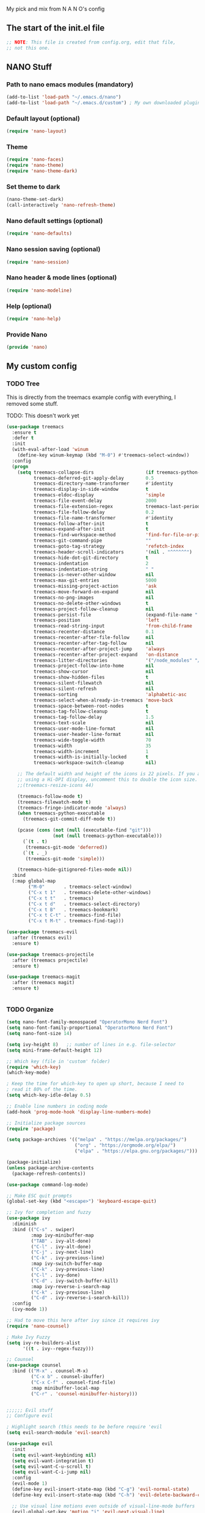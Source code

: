 #+title Emacs config
#+PROPERTY: header-args:emacs-lisp :tangle ./init.el :mkdirp yes

My pick and mix from N A N O's config

** The start of the init.el file

#+begin_src emacs-lisp
  ;; NOTE: This file is created from config.org, edit that file,
  ;; not this one.
#+end_src

** NANO Stuff
*** Path to nano emacs modules (mandatory)

#+begin_src emacs-lisp
(add-to-list 'load-path "~/.emacs.d/nano")
(add-to-list 'load-path "~/.emacs.d/custom") ; My own downloaded plugins
#+end_src

*** Default layout (optional)

#+begin_src emacs-lisp
(require 'nano-layout)
#+end_src

*** Theme

#+begin_src emacs-lisp
(require 'nano-faces)
(require 'nano-theme)
(require 'nano-theme-dark)
#+end_src

*** Set theme to dark

#+begin_src emacs-lisp
(nano-theme-set-dark)
(call-interactively 'nano-refresh-theme)
#+end_src

*** Nano default settings (optional)

#+begin_src emacs-lisp
(require 'nano-defaults)
#+end_src

*** Nano session saving (optional)

#+begin_src emacs-lisp
(require 'nano-session)
#+end_src

*** Nano header & mode lines (optional)

#+begin_src emacs-lisp
(require 'nano-modeline)
#+end_src

*** Help (optional)
#+begin_src emacs-lisp
(require 'nano-help)
#+end_src

*** Provide Nano
#+begin_src emacs-lisp
(provide 'nano)
#+end_src

** My custom config
*** TODO Tree

This is directly from the treemacs example config with everything, I removed some stuff.

TODO: This doesn't work yet

#+begin_src emacs-lisp
(use-package treemacs
  :ensure t
  :defer t
  :init
  (with-eval-after-load 'winum
    (define-key winum-keymap (kbd "M-0") #'treemacs-select-window))
  :config
  (progn
    (setq treemacs-collapse-dirs                   (if treemacs-python-executable 3 0)
          treemacs-deferred-git-apply-delay        0.5
          treemacs-directory-name-transformer      #'identity
          treemacs-display-in-side-window          t
          treemacs-eldoc-display                   'simple
          treemacs-file-event-delay                2000
          treemacs-file-extension-regex            treemacs-last-period-regex-value
          treemacs-file-follow-delay               0.2
          treemacs-file-name-transformer           #'identity
          treemacs-follow-after-init               t
          treemacs-expand-after-init               t
          treemacs-find-workspace-method           'find-for-file-or-pick-first
          treemacs-git-command-pipe                ""
          treemacs-goto-tag-strategy               'refetch-index
          treemacs-header-scroll-indicators        '(nil . "^^^^^^")
          treemacs-hide-dot-git-directory          t
          treemacs-indentation                     2
          treemacs-indentation-string              " "
          treemacs-is-never-other-window           nil
          treemacs-max-git-entries                 5000
          treemacs-missing-project-action          'ask
          treemacs-move-forward-on-expand          nil
          treemacs-no-png-images                   nil
          treemacs-no-delete-other-windows         t
          treemacs-project-follow-cleanup          nil
          treemacs-persist-file                    (expand-file-name ".cache/treemacs-persist" user-emacs-directory)
          treemacs-position                        'left
          treemacs-read-string-input               'from-child-frame
          treemacs-recenter-distance               0.1
          treemacs-recenter-after-file-follow      nil
          treemacs-recenter-after-tag-follow       nil
          treemacs-recenter-after-project-jump     'always
          treemacs-recenter-after-project-expand   'on-distance
          treemacs-litter-directories              '("/node_modules" "/.venv" "/.cask")
          treemacs-project-follow-into-home        nil
          treemacs-show-cursor                     nil
          treemacs-show-hidden-files               t
          treemacs-silent-filewatch                nil
          treemacs-silent-refresh                  nil
          treemacs-sorting                         'alphabetic-asc
          treemacs-select-when-already-in-treemacs 'move-back
          treemacs-space-between-root-nodes        t
          treemacs-tag-follow-cleanup              t
          treemacs-tag-follow-delay                1.5
          treemacs-text-scale                      nil
          treemacs-user-mode-line-format           nil
          treemacs-user-header-line-format         nil
          treemacs-wide-toggle-width               70
          treemacs-width                           35
          treemacs-width-increment                 1
          treemacs-width-is-initially-locked       t
          treemacs-workspace-switch-cleanup        nil)

    ;; The default width and height of the icons is 22 pixels. If you are
    ;; using a Hi-DPI display, uncomment this to double the icon size.
    ;;(treemacs-resize-icons 44)

    (treemacs-follow-mode t)
    (treemacs-filewatch-mode t)
    (treemacs-fringe-indicator-mode 'always)
    (when treemacs-python-executable
      (treemacs-git-commit-diff-mode t))

    (pcase (cons (not (null (executable-find "git")))
                 (not (null treemacs-python-executable)))
      (`(t . t)
       (treemacs-git-mode 'deferred))
      (`(t . _)
       (treemacs-git-mode 'simple)))

    (treemacs-hide-gitignored-files-mode nil))
  :bind
  (:map global-map
        ("M-0"       . treemacs-select-window)
        ("C-x t 1"   . treemacs-delete-other-windows)
        ("C-x t t"   . treemacs)
        ("C-x t d"   . treemacs-select-directory)
        ("C-x t B"   . treemacs-bookmark)
        ("C-x t C-t" . treemacs-find-file)
        ("C-x t M-t" . treemacs-find-tag)))

(use-package treemacs-evil
  :after (treemacs evil)
  :ensure t)

(use-package treemacs-projectile
  :after (treemacs projectile)
  :ensure t)

(use-package treemacs-magit
  :after (treemacs magit)
  :ensure t)


#+end_src

*** TODO Organize

#+begin_src emacs-lisp
  (setq nano-font-family-monospaced "OperatorMono Nerd Font")
  (setq nano-font-family-proportional "OperatorMono Nerd Font")
  (setq nano-font-size 14)

  (setq ivy-height 8)   ;; number of lines in e.g. file-selector
  (setq mini-frame-default-height 12)

  ;; Which key (file in 'custom' folder)
  (require 'which-key)
  (which-key-mode)

  ; Keep the time for which-key to open up short, because I need to
  ; read it 80% of the time.
  (setq which-key-idle-delay 0.5)

  ;; Enable line numbers in coding mode
  (add-hook 'prog-mode-hook 'display-line-numbers-mode)

  ;; Initialize package sources
  (require 'package)

  (setq package-archives '(("melpa" . "https://melpa.org/packages/")
                           ("org" . "https://orgmode.org/elpa/")
                           ("elpa" . "https://elpa.gnu.org/packages/")))

  (package-initialize)
  (unless package-archive-contents
    (package-refresh-contents))

  (use-package command-log-mode)

  ;; Make ESC quit prompts
  (global-set-key (kbd "<escape>") 'keyboard-escape-quit)

  ;; Ivy for completion and fuzzy
  (use-package ivy
    :diminish
    :bind (("C-s" . swiper)
           :map ivy-minibuffer-map
           ("TAB" . ivy-alt-done)
           ("C-l" . ivy-alt-done)
           ("C-j" . ivy-next-line)
           ("C-k" . ivy-previous-line)
           :map ivy-switch-buffer-map
           ("C-k" . ivy-previous-line)
           ("C-l" . ivy-done)
           ("C-d" . ivy-switch-buffer-kill)
           :map ivy-reverse-i-search-map
           ("C-k" . ivy-previous-line)
           ("C-d" . ivy-reverse-i-search-kill))
    :config
    (ivy-mode 1))

  ;; Had to move this here after ivy since it requires ivy
  (require 'nano-counsel)

  ; Make Ivy Fuzzy
  (setq ivy-re-builders-alist
        '((t . ivy--regex-fuzzy)))

  ;; Counsel
  (use-package counsel
    :bind (("M-x" . counsel-M-x)
           ("C-x b" . counsel-ibuffer)
           ("C-x C-f" . counsel-find-file)
           :map minibuffer-local-map
           ("C-r" . 'counsel-minibuffer-history)))


  ;;;;;; Evil stuff
  ;; Configure evil

  ; Highlight search (this needs to be before require 'evil
  (setq evil-search-module 'evil-search)

  (use-package evil
    :init
    (setq evil-want-keybinding nil)
    (setq evil-want-integration t)
    (setq evil-want-C-u-scroll t)
    (setq evil-want-C-i-jump nil)
    :config
    (evil-mode 1)
    (define-key evil-insert-state-map (kbd "C-g") 'evil-normal-state)
    (define-key evil-insert-state-map (kbd "C-h") 'evil-delete-backward-char-and-join)

    ;; Use visual line motions even outside of visual-line-mode buffers
    (evil-global-set-key 'motion "j" 'evil-next-visual-line)
    (evil-global-set-key 'motion "k" 'evil-previous-visual-line)

    (evil-set-initial-state 'messages-buffer-mode 'normal)
    (evil-set-initial-state 'dashboard-mode 'normal))

  ;; Download Evil
  (unless (package-installed-p 'evil)
      (package-install 'evil))

  ;; Evil-org-mode
  (add-to-list 'load-path "~/.emacs.d/plugins/evil-org-mode")
  (require 'evil-org)
  (add-hook 'org-mode-hook 'evil-org-mode)
  (evil-org-set-key-theme '(navigation insert textobjects additional calendar))
  (require 'evil-org-agenda)
  (evil-org-agenda-set-keys)

  (use-package evil-collection
    :after evil
    :config
    (evil-collection-init))

  ;; Remove toolbar and menubar and scroll-bar
  (tool-bar-mode -1)
  (menu-bar-mode -1)
  (scroll-bar-mode -1)

  ;; Stop saving clipboard
  (setq x-select-enable-clipboard-manager nil)


  ;; Magit stuff
  (use-package magit
    :custom
    (magit-display-buffer-function #'magit-display-buffer-same-window-except-diff-v1))

  ;; Projectile
  (use-package projectile
    :diminish projectile-mode
    :config (projectile-mode)
    :custom ((projectile-completion-system 'ivy))
    :bind-keymap
    ("C-c p" . projectile-command-map)
    :init
    ;; NOTE: Set this to the folder where you keep your Git repos!
    (when (file-directory-p "~/dev")
      (setq projectile-project-search-path '("~/dev")))
    (setq projectile-switch-project-action #'projectile-dired))
  (custom-set-variables
   ;; custom-set-variables was added by Custom.
   ;; If you edit it by hand, you could mess it up, so be careful.
   ;; Your init file should contain only one such instance.
   ;; If there is more than one, they won't work right.
   '(package-selected-packages
     '(doom-modeline which-key counsel-projectile projectile magit evil-collection command-log-mode)))
  (custom-set-faces
   ;; custom-set-faces was added by Custom.
   ;; If you edit it by hand, you could mess it up, so be careful.
   ;; Your init file should contain only one such instance.
   ;; If there is more than one, they won't work right.
   )
#+end_src

** Org Mode
*** Auto complete

#+begin_src emacs-lisp
(with-eval-after-load 'org
  ;; This is needed as of Org 9.2
  (require 'org-tempo)

  (add-to-list 'org-structure-template-alist '("sh" . "src shell"))
  (add-to-list 'org-structure-template-alist '("el" . "src emacs-lisp"))
  (add-to-list 'org-structure-template-alist '("py" . "src python")))
#+end_src

*** Better font faces

#+begin_src emacs-lisp
(defun efs/org-font-setup ()
  ;; Replace list hyphen with dot
  (font-lock-add-keywords 'org-mode
                          '(("^ *\\([-]\\) "
                             (0 (prog1 () (compose-region (match-beginning 1) (match-end 1) "•"))))))

  ;; Set faces for heading levels
  (dolist (face '((org-level-1 . 1.2)
                  (org-level-2 . 1.1)
                  (org-level-3 . 1.05)
                  (org-level-4 . 1.0)
                  (org-level-5 . 1.1)
                  (org-level-6 . 1.1)
                  (org-level-7 . 1.1)
                  (org-level-8 . 1.1)))
    (set-face-attribute (car face) nil :font "Cantarell" :weight 'regular :height (cdr face)))

  ;; Ensure that anything that should be fixed-pitch in Org files appears that way
  (set-face-attribute 'org-block nil    :foreground nil :inherit 'fixed-pitch)
  (set-face-attribute 'org-table nil    :inherit 'fixed-pitch)
  (set-face-attribute 'org-formula nil  :inherit 'fixed-pitch)
  (set-face-attribute 'org-code nil     :inherit '(shadow fixed-pitch))
  (set-face-attribute 'org-table nil    :inherit '(shadow fixed-pitch))
  (set-face-attribute 'org-verbatim nil :inherit '(shadow fixed-pitch))
  (set-face-attribute 'org-special-keyword nil :inherit '(font-lock-comment-face fixed-pitch))
  (set-face-attribute 'org-meta-line nil :inherit '(font-lock-comment-face fixed-pitch))
  (set-face-attribute 'org-checkbox nil  :inherit 'fixed-pitch)
  (set-face-attribute 'line-number nil :inherit 'fixed-pitch)
  (set-face-attribute 'line-number-current-line nil :inherit 'fixed-pitch))
#+end_src

*** Auto-tangle configuration files

Doesn't work yet :/
References:
- https://youtu.be/kkqVTDbfYp4?list=PLEoMzSkcN8oPH1au7H6B7bBJ4ZO7BXjSZ&t=788
- https://github.com/daviwil/emacs-from-scratch/blob/master/Emacs.org#auto-tangle-configuration-files

#+begin_src emacs-lisp
(defun efs/org-babel-tangle-config ()
  (when (string-equal (file-name-directory (buffer-file-name))
                      (expand-file-name user-emacs-directory))
    ;; Dynamic scoping to the rescue
    (let ((org-confirm-babel-evaluate nil))
      (org-babel-tangle))))

(add-hook 'org-mode-hook (lambda () (add-hook 'after-save-hook #'efs/org-babel-tangle-config)))
#+end_src

* NOTES

- Use eval-buffer to reload this file
- Swiper rocks! Try it with C-s
* Packages

This was added automatically by emacs...

#+begin_src emacs-lisp
;; Your init file should contain only one such instance.
;; If there is more than one, they won't work right.
(custom-set-variables
 '(package-selected-packages
   '(doom-modeline which-key counsel-projectile projectile magit evil-collection command-log-mode)))
(custom-set-faces)
#+end_src
